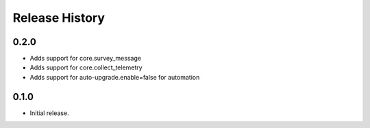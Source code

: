 .. :changelog:

Release History
===============

0.2.0
++++++
* Adds support for core.survey_message
* Adds support for core.collect_telemetry
* Adds support for auto-upgrade.enable=false for automation

0.1.0
++++++
* Initial release.